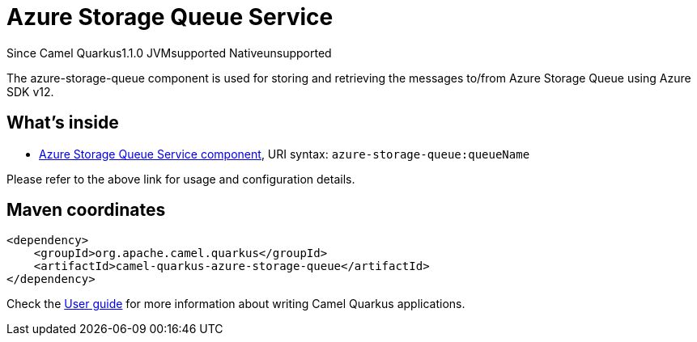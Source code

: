 // Do not edit directly!
// This file was generated by camel-quarkus-maven-plugin:update-extension-doc-page

[[azure-storage-queue]]
= Azure Storage Queue Service
:page-aliases: extensions/azure-storage-queue.adoc
:cq-since: 1.1.0
:cq-artifact-id: camel-quarkus-azure-storage-queue
:cq-native-supported: false
:cq-status: Preview
:cq-description: The azure-storage-queue component is used for storing and retrieving the messages to/from Azure Storage Queue using Azure SDK v12.

[.badges]
[.badge-key]##Since Camel Quarkus##[.badge-version]##1.1.0## [.badge-key]##JVM##[.badge-supported]##supported## [.badge-key]##Native##[.badge-unsupported]##unsupported##

The azure-storage-queue component is used for storing and retrieving the messages to/from Azure Storage Queue using Azure SDK v12.

== What's inside

* https://camel.apache.org/components/latest/azure-storage-queue-component.html[Azure Storage Queue Service component], URI syntax: `azure-storage-queue:queueName`

Please refer to the above link for usage and configuration details.

== Maven coordinates

[source,xml]
----
<dependency>
    <groupId>org.apache.camel.quarkus</groupId>
    <artifactId>camel-quarkus-azure-storage-queue</artifactId>
</dependency>
----

Check the xref:user-guide/index.adoc[User guide] for more information about writing Camel Quarkus applications.
